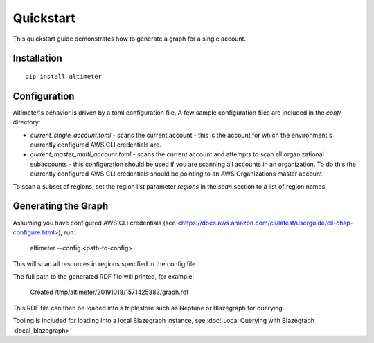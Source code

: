 Quickstart
==========

This quickstart guide demonstrates how to generate a graph for a single account.

Installation
------------

::

    pip install altimeter

Configuration
-------------

Altimeter's behavior is driven by a toml configuration file.  A few sample
configuration files are included in the `conf/` directory:

* `current_single_account.toml` - scans the current account - this is the account
  for which the environment's currently configured AWS CLI credentials are.

* `current_master_multi_account.toml` - scans the current account and attempts to
  scan all organizational subaccounts - this configuration should be used if you
  are scanning  all accounts in an organization.  To do this the currently
  configured AWS CLI credentials should be pointing to an AWS Organizations
  master account.

To scan a subset of regions, set the region list parameter `regions` in the `scan`
section to a list of region names.

Generating the Graph
--------------------

Assuming you have configured AWS CLI credentials
(see <https://docs.aws.amazon.com/cli/latest/userguide/cli-chap-configure.html>),
run:

    altimeter --config <path-to-config>

This will scan all resources in regions specified in the config file.

The full path to the generated RDF file will printed, for example:

    Created /tmp/altimeter/20191018/1571425383/graph.rdf

This RDF file can then be loaded into a triplestore such as Neptune or Blazegraph for querying.

Tooling is included for loading into a local Blazegraph instance, see
:doc:`Local Querying with Blazegraph <local_blazegraph>`

